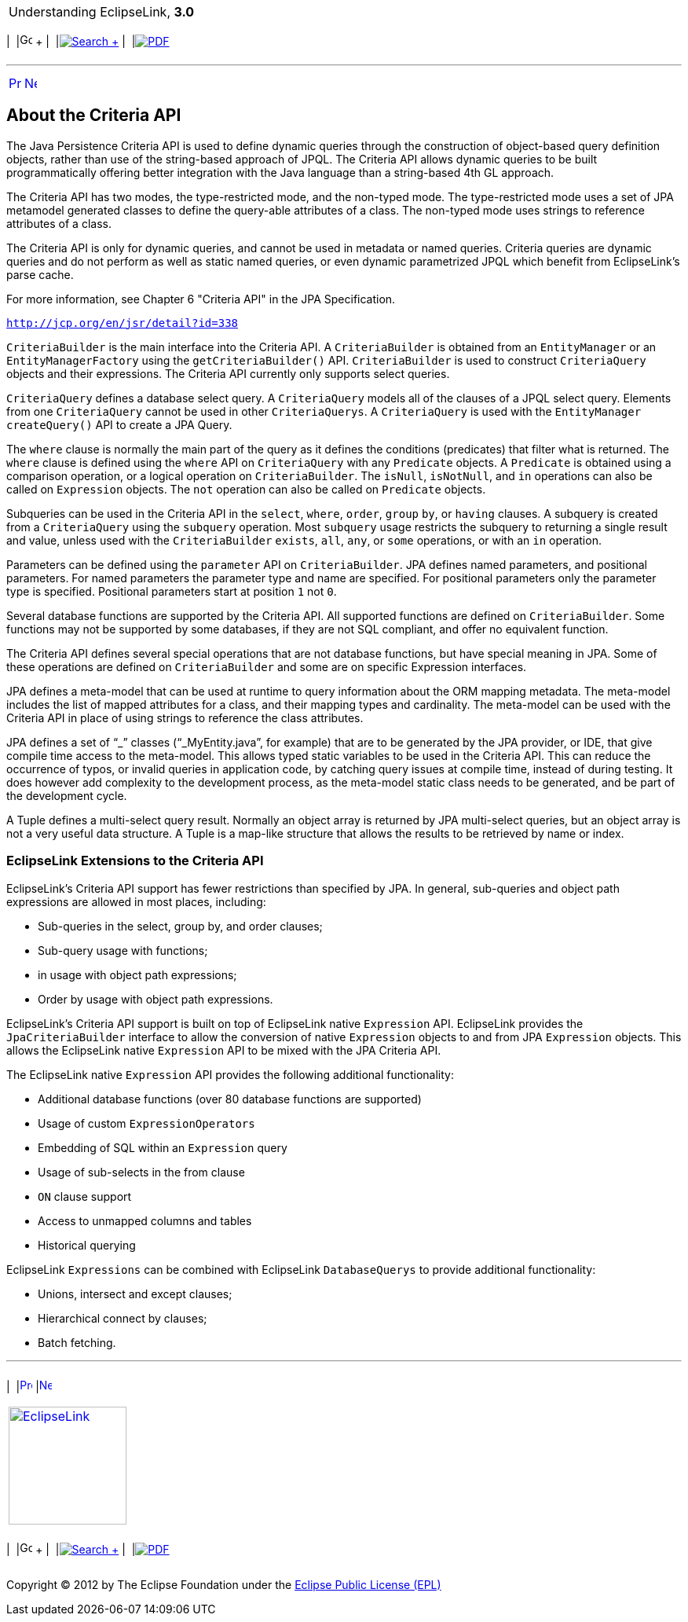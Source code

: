 [[cse]][[top]]

[width="100%",cols="<50%,>50%",]
|=======================================================================
a|
Understanding EclipseLink, *3.0* +

 a|
[cols=",^,,^,,^",]
|=======================================================================
|  |image:../../dcommon/images/contents.png[Go To Table Of
Contents,width=16,height=16] + | 
|link:../../[image:../../dcommon/images/search.png[Search] +
] | 
|link:../eclipselink_otlcg.pdf[image:../../dcommon/images/pdf_icon.png[PDF]]
|=======================================================================

|=======================================================================

'''''

[cols="^,^,",]
|=======================================================================
|link:queries003.htm[image:../../dcommon/images/larrow.png[Previous,width=16,height=16]]
|link:queries005.htm[image:../../dcommon/images/rarrow.png[Next,width=16,height=16]]
| 
|=======================================================================

[[A7714964]][[OTLCG94376]]

About the Criteria API
----------------------

The Java Persistence Criteria API is used to define dynamic queries
through the construction of object-based query definition objects,
rather than use of the string-based approach of JPQL. The Criteria API
allows dynamic queries to be built programmatically offering better
integration with the Java language than a string-based 4th GL approach.

The Criteria API has two modes, the type-restricted mode, and the
non-typed mode. The type-restricted mode uses a set of JPA metamodel
generated classes to define the query-able attributes of a class. The
non-typed mode uses strings to reference attributes of a class.

The Criteria API is only for dynamic queries, and cannot be used in
metadata or named queries. Criteria queries are dynamic queries and do
not perform as well as static named queries, or even dynamic
parametrized JPQL which benefit from EclipseLink's parse cache.

For more information, see Chapter 6 "Criteria API" in the JPA
Specification.

`http://jcp.org/en/jsr/detail?id=338`

`CriteriaBuilder` is the main interface into the Criteria API. A
`CriteriaBuilder` is obtained from an `EntityManager` or an
`EntityManagerFactory` using the `getCriteriaBuilder()` API.
`CriteriaBuilder` is used to construct `CriteriaQuery` objects and their
expressions. The Criteria API currently only supports select queries.

`CriteriaQuery` defines a database select query. A `CriteriaQuery`
models all of the clauses of a JPQL select query. Elements from one
`CriteriaQuery` cannot be used in other `CriteriaQuerys`. A
`CriteriaQuery` is used with the `EntityManager` `createQuery()` API to
create a JPA Query.

The `where` clause is normally the main part of the query as it defines
the conditions (predicates) that filter what is returned. The `where`
clause is defined using the `where` API on `CriteriaQuery` with any
`Predicate` objects. A `Predicate` is obtained using a comparison
operation, or a logical operation on `CriteriaBuilder`. The `isNull`,
`isNotNull`, and `in` operations can also be called on `Expression`
objects. The `not` operation can also be called on `Predicate` objects.

Subqueries can be used in the Criteria API in the `select`, `where`,
`order`, `group` `by`, or `having` clauses. A subquery is created from a
`CriteriaQuery` using the `subquery` operation. Most `subquery` usage
restricts the subquery to returning a single result and value, unless
used with the `CriteriaBuilder` `exists`, `all`, `any`, or `some`
operations, or with an `in` operation.

Parameters can be defined using the `parameter` API on
`CriteriaBuilder`. JPA defines named parameters, and positional
parameters. For named parameters the parameter type and name are
specified. For positional parameters only the parameter type is
specified. Positional parameters start at position `1` not `0`.

Several database functions are supported by the Criteria API. All
supported functions are defined on `CriteriaBuilder`. Some functions may
not be supported by some databases, if they are not SQL compliant, and
offer no equivalent function.

The Criteria API defines several special operations that are not
database functions, but have special meaning in JPA. Some of these
operations are defined on `CriteriaBuilder` and some are on specific
Expression interfaces.

JPA defines a meta-model that can be used at runtime to query
information about the ORM mapping metadata. The meta-model includes the
list of mapped attributes for a class, and their mapping types and
cardinality. The meta-model can be used with the Criteria API in place
of using strings to reference the class attributes.

JPA defines a set of "`_`" classes ("`_MyEntity.java`", for example)
that are to be generated by the JPA provider, or IDE, that give compile
time access to the meta-model. This allows typed static variables to be
used in the Criteria API. This can reduce the occurrence of typos, or
invalid queries in application code, by catching query issues at compile
time, instead of during testing. It does however add complexity to the
development process, as the meta-model static class needs to be
generated, and be part of the development cycle.

A Tuple defines a multi-select query result. Normally an object array is
returned by JPA multi-select queries, but an object array is not a very
useful data structure. A Tuple is a map-like structure that allows the
results to be retrieved by name or index.

[[OTLCG94396]]

[[sthref64]]

EclipseLink Extensions to the Criteria API
~~~~~~~~~~~~~~~~~~~~~~~~~~~~~~~~~~~~~~~~~~

EclipseLink's Criteria API support has fewer restrictions than specified
by JPA. In general, sub-queries and object path expressions are allowed
in most places, including:

* Sub-queries in the select, group by, and order clauses;
* Sub-query usage with functions;
* in usage with object path expressions;
* Order by usage with object path expressions.

EclipseLink's Criteria API support is built on top of EclipseLink native
`Expression` API. EclipseLink provides the `JpaCriteriaBuilder`
interface to allow the conversion of native `Expression` objects to and
from JPA `Expression` objects. This allows the EclipseLink native
`Expression` API to be mixed with the JPA Criteria API.

The EclipseLink native `Expression` API provides the following
additional functionality:

* Additional database functions (over 80 database functions are
supported)
* Usage of custom `ExpressionOperators`
* Embedding of SQL within an `Expression` query
* Usage of sub-selects in the from clause
* `ON` clause support
* Access to unmapped columns and tables
* Historical querying

EclipseLink `Expressions` can be combined with EclipseLink
`DatabaseQuerys` to provide additional functionality:

* Unions, intersect and except clauses;
* Hierarchical connect by clauses;
* Batch fetching.

'''''

[width="66%",cols="50%,^,>50%",]
|=======================================================================
a|
[width="96%",cols=",^50%,^50%",]
|=======================================================================
| 
|link:queries003.htm[image:../../dcommon/images/larrow.png[Previous,width=16,height=16]]
|link:queries005.htm[image:../../dcommon/images/rarrow.png[Next,width=16,height=16]]
|=======================================================================


|http://www.eclipse.org/eclipselink/[image:../../dcommon/images/ellogo.png[EclipseLink,width=150]] +
a|
[cols=",^,,^,,^",]
|=======================================================================
|  |image:../../dcommon/images/contents.png[Go To Table Of
Contents,width=16,height=16] + | 
|link:../../[image:../../dcommon/images/search.png[Search] +
] | 
|link:../eclipselink_otlcg.pdf[image:../../dcommon/images/pdf_icon.png[PDF]]
|=======================================================================

|=======================================================================

[[copyright]]
Copyright © 2012 by The Eclipse Foundation under the
http://www.eclipse.org/org/documents/epl-v10.php[Eclipse Public License
(EPL)] +
